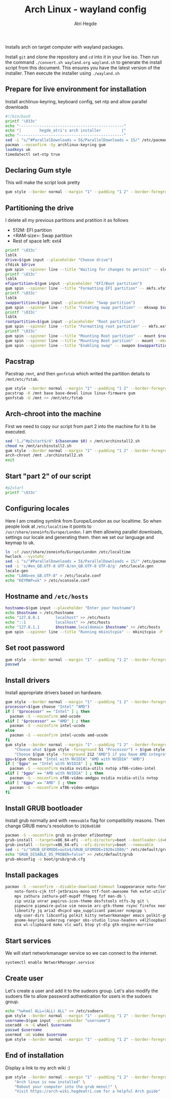 #+title: Arch Linux - wayland config
#+author: Atri Hegde
#+description: An archlinux installer that will install base system with Hyprland.

Installs arch on target computer with wayland packages.

Install ~git~ and clone the repository and ~cd~ into it in your live iso. Then run the command ~./convert.sh wayland.org wayland.sh~ to generate the install script from this document. This
ensures you have the latest version of the installer. Then execute the installer using ~./wayland.sh~

** Prepare for live environment for installation
Install archlinux-keyring, keyboard config, set ntp and allow parallel downloads
#+begin_src bash
#!/bin/bash
printf '\033c'
echo "----------------------------------------------"
echo "|        hegde_atri's arch installer         |"
echo "----------------------------------------------"
sed -i "s/^#ParallelDownloads = 5$/ParallelDownloads = 15/" /etc/pacman.conf
pacman --noconfirm -Sy archlinux-keyring gum
loadkeys uk
timedatectl set-ntp true
#+end_src

** Declaring Gum style
This will make the script look pretty
#+begin_src sh
gum style --border normal --margin "1" --padding "1 2" --border-foreground 212 "Hello, there\! Welcome to my $(gum style --foreground 212 'Arch Installer')."
#+end_src

** Partitioning the drive
I delete all my previous partitions and pratition it as follows
- 512M: EFI partition
- <RAM-size>: Swap partition
- Rest of space left: ext4

#+begin_src sh
printf '\033c'
lsblk
drive=$(gum input --placeholder "Choose drive")
cfdisk $drive
gum spin --spinner line --title "Waiting for changes to persist" -- sleep 2
printf '\033c'
lsblk
efipartition=$(gum input --placeholder "EFI/Boot partition")
gum spin --spinner line --title "Formatting EFI partition" -- mkfs.vfat -F 32 $efipartition
printf '\033c'
lsblk
swappartition=$(gum input --placeholder "Swap partition")
gum spin --spinner line --title "Creating swap partition" -- mkswap $swappartition
printf '\033c'
lsblk
rootpartition=$(gum input --placeholder "Root partition")
gum spin --spinner line --title "Formatting root partition" -- mkfs.ext4 -F $rootpartition
printf '\033c'
gum spin --spinner line --title "Mounting Root partition" -- mount $rootpartition /mnt
gum spin --spinner line --title "Mounting Boot parition" -- mount --mkdir $efipartition /mnt/boot
gum spin --spinner line --title "Enabling swap" -- swapon $swappartition
#+end_src

** Pacstrap
Pacstrap ~/mnt~, and then ~genfstab~ which writed the partition details to ~/mnt/etc/fstab~.

#+begin_src sh
gum style --border normal --margin "1" --padding "1 2" --border-foreground 212 "The script will now $(gum style --foreground 212 'pacstrap') your system."
pacstrap -K /mnt base base-devel linux linux-firmware gum
genfstab -U /mnt >> /mnt/etc/fstab
#+end_src

** Arch-chroot into the machine
First we need to copy our script from part 2 into the machine for it to be executed.

#+begin_src sh
sed '1,/^#p2start$/d' $(basename $0) > /mnt/archinstall2.sh
chmod +x /mnt/archinstall2.sh
gum style --border normal --margin "1" --padding "1 2" --border-foreground 212 "The script will now $(gum style --foreground 212 'Arch-chroot') into your system."
arch-chroot /mnt ./archinstall2.sh
exit
#+end_src

** Start "part 2" of our script
#+begin_src sh
#p2start
printf '\033c'
#+end_src

** Configuring locales
Here I am creating symlink from Europe/London as our localtime. So when people look at ~/etc/localtime~ it points to ~/usr/share/zoneinfo/Europe/London~.
I am then allowing parallel downloads, settings our locale and generating them.
then we set our language and keymap to uk.

#+begin_src sh
ln -sf /usr/share/zoneinfo/Europe/London /etc/localtime
hwclock --systohc
sed -i "s/^#ParallelDownloads = 5$/ParallelDownloads = 15/" /etc/pacman.conf
sed -i 's/#en_GB.UTF-8 UTF-8/en_GB.UTF-8 UTF-8/g' /etc/locale.gen
locale-gen
echo "LANG=en_GB.UTF-8" > /etc/locale.conf
echo "KEYMAP=uk" > /etc/vconsole.conf
#+end_src

** Hostname and ~/etc/hosts~

#+begin_src sh
hostname=$(gum input --placeholder "Enter your hostname")
echo $hostname > /etc/hostname
echo "127.0.0.1       localhost" >> /etc/hosts
echo "::1             localhost" >> /etc/hosts
echo "127.0.1.1       $hostname.localdomain $hostname" >> /etc/hosts
gum spin --spinner line --title "Running mkinitcpio" -- mkinitcpio -P
#+end_src

** Set root password
#+begin_src sh
gum style --border normal --margin "1" --padding "1 2" --border-foreground 212 "Enter your $(gum style --foreground 212 'root') password"
passwd
#+end_src

** Install drivers
Install appropriate drivers based on hardware.

#+begin_src sh
gum style --border normal --margin "1" --padding "1 2" --border-foreground 212 "Enter your $(gum style --foreground 212 'CPU') for microcode."
processor=$(gum choose "Intel" "AMD")
if [ "$processor" == "Intel" ] ; then
  pacman -S --noconfirm amd-ucode
elif [ "$processor" == "AMD" ] ; then
  pacman -S --noconfirm intel-ucode
else
  pacman -S --noconfirm intel-ucode amd-ucode
fi
gum style --border normal --margin "1" --padding "1 2" --border-foreground 212 \
    "Choose what $(gum style -foreground 51 "Processor") + $(gum style --foreground 212 "GPU") setup you have." \
    "Choose $(gum style -foreground 212 "AMD") if you have AMD integrated graphics"
gpu=$(gum choose "Intel with NVIDIA" "AMD with NVIDIA" "AMD")
if [ "$gpu" == "Intel with NVIDIA" ] ; then
  pacman -S --noconfirm nvidia nvidia-utils nvtop xf86-video-intel
elif [ "$gpu" == "AMD with NVIDIA" ] ; then
  pacman -S --noconfirm xf86-video-amdgpu nvidia nvidia-utils nvtop
elif [ "$gpu" == "AMD" ] ; then
  pacman -S --noconfirm xf86-video-amdgpu
fi
#+end_src

** Install GRUB bootloader
Install grub normally and with ~removable~ flag for compatibility reasons. Then change GRUB
menu's resolution to ~1920x0180~
#+begin_src sh
pacman -S --noconfirm grub os-prober efibootmgr
grub-install --target=x86_64-efi --efi-directory=boot --bootloader-id=GRUB
grub-install --target=x86_64-efi --efi-directory=boot --removable
sed -i "s/^GRUB_GFXMODE=auto$/GRUB_GFXMODE=1920x1080/" /etc/default/grub
echo "GRUB_DISABLE_OS_PROBER=false" >> /etc/default/grub
grub-mkconfig -o boot/grub/grub.cfg
#+end_src

** Install packages

#+begin_src sh
pacman -S --noconfirm --disable-download-timeout lxappearance noto-fonts noto-fonts-emoji \
    noto-fonts-cjk ttf-jetbrains-mono ttf-font-awesome feh exfat-utils\
    mpv zathura zathura-pdf-mupdf ffmpeg fzf man-db \
    zip unzip unrar papirus-icon-theme dosfstools ntfs-3g git \
    pipewire pipewire-pulse vim neovim arc-gtk-theme rsync firefox neofetch \
    libnotify jq aria2 dhcpcd wpa_supplicant pamixer ncmpcpp \
    xdg-user-dirs libconfig polkit kitty networkmanager emacs polkit-gnome \
    gnome-keyring ueberzug ranger obs-studio linux-headers v4l2loopback-dkms \
    exa wl-clipboard mako vlc wofi btop yt-dlp gtk-engine-murrine
#+end_src

** Start services
We will start networkmanager service so we can connect to the internet.
#+begin_src sh
systemctl enable NetworkManager.service
#+end_src

** Create user
Let's create a user and add it to the sudeors group. Let's also modify the sudoers file
to allow password authentication for users in the sudoers group.

#+begin_src sh
echo "%wheel ALL=(ALL) ALL" >> /etc/sudoers
gum style --border normal --margin "1" --padding "1 2" --border-foreground 212 "Enter your $(gum style --foreground 212 "username")"
username=$(gum input --placeholder "username")
useradd -m -G wheel $username
passwd $username
usermod -aG video $username
gum style --border normal --margin "1" --padding "1 2" --border-foreground 212 "Enter your $(gum style --foreground 212 "username")"
#+end_src

** End of installation
Display a link to my arch wiki :)
#+begin_src sh
gum style --border normal --margin "1" --padding "1 2" --border-foreground 212 \
    "Arch linux is now installed" \
    "Reboot your computer into the grub menu\!" \
    "Visit https://arch-wiki.hegdeatri.com for a helpful Arch guide"

#+end_src
